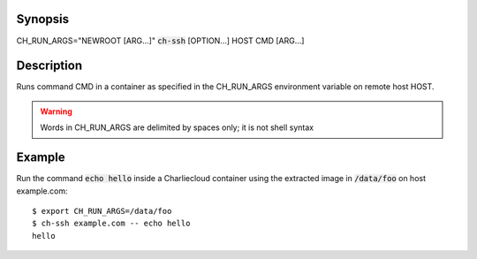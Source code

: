 Synopsis
========

CH_RUN_ARGS="NEWROOT [ARG...]" :code:`ch-ssh` [OPTION...] HOST CMD [ARG...]

Description
===========

Runs command CMD in a container as specified in the CH_RUN_ARGS environment
variable on remote host HOST.

.. WARNING:: Words in CH_RUN_ARGS are delimited by spaces only; it is not shell syntax

Example
=======

Run the command :code:`echo hello` inside a Charliecloud container using the extracted image in :code:`/data/foo`
on host example.com::

    $ export CH_RUN_ARGS=/data/foo
    $ ch-ssh example.com -- echo hello
    hello
